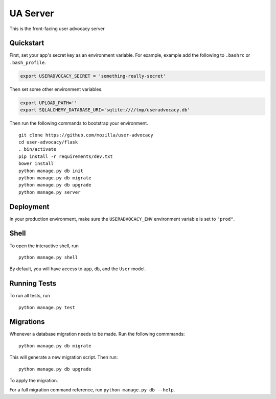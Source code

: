 ===============================
UA Server
===============================

This is the front-facing user advocacy server


Quickstart
----------

First, set your app's secret key as an environment variable. For example, example add the following to ``.bashrc`` or ``.bash_profile``.

.. code-block:: bash

    export USERADVOCACY_SECRET = 'something-really-secret'

Then set some other environment variables.

.. code-block:: bash

    export UPLOAD_PATH=''
    export SQLALCHEMY_DATABASE_URI='sqlite:////tmp/useradvocacy.db'



Then run the following commands to bootstrap your environment.


::

    git clone https://github.com/mozilla/user-advocacy
    cd user-advocacy/flask
    . bin/activate
    pip install -r requirements/dev.txt
    bower install
    python manage.py db init
    python manage.py db migrate
    python manage.py db upgrade
    python manage.py server



Deployment
----------

In your production environment, make sure the ``USERADVOCACY_ENV`` environment variable is set to ``"prod"``.


Shell
-----

To open the interactive shell, run ::

    python manage.py shell

By default, you will have access to ``app``, ``db``, and the ``User`` model.


Running Tests
-------------

To run all tests, run ::

    python manage.py test


Migrations
----------

Whenever a database migration needs to be made. Run the following commmands:
::

    python manage.py db migrate

This will generate a new migration script. Then run:
::

    python manage.py db upgrade

To apply the migration.

For a full migration command reference, run ``python manage.py db --help``.
